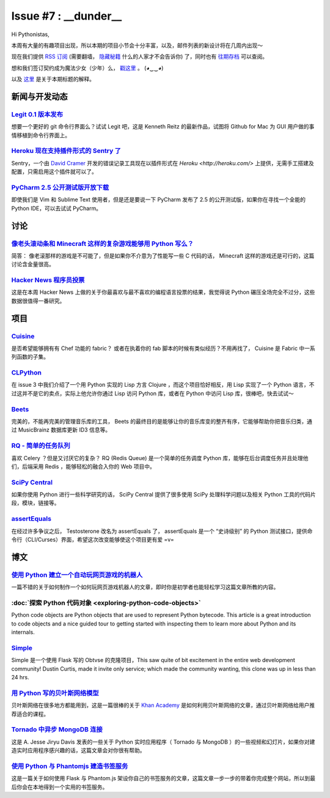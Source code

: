Issue #7 : __dunder__
=====================

Hi Pythonistas,

本周有大量的有趣项目出现，所以本期的项目小节会十分丰富，以及，邮件列表的新设计将在几周内出现～

现在我们提供 `RSS 订阅 <http://feeds.feedburner.com/pycodersweekly>`_ (需要翻墙， `隐藏秘籍 <http://feeds2.feedburner.com/pycodersweekly>`_ 什么的人家才不会告诉你) 了，同时也有 `往期存档 <http://pycoders.com/archive.html>`_ 可以查阅。

想和我们签订契约成为魔法少女（少年）么， `戳这里 <https://twitter.com/#!/pycoders>`_ 。 (◕‿‿◕)

以及 `这里 <http://wiki.python.org/moin/DunderAlias>`_ 是关于本期标题的解释。

新闻与开发动态
--------------

`Legit 0.1 版本发布 <http://www.git-legit.org/>`_
^^^^^^^^^^^^^^^^^^^^^^^^^^^^^^^^^^^^^^^^^^^^^^^^^

想要一个更好的 git 命令行界面么？试试 Legit 吧，这是 Kenneth Reitz 的最新作品，试图将 Github for Mac 为 GUI 用户做的事情移植到命令行界面上。

`Heroku 现在支持插件形式的 Sentry 了 <https://addons.heroku.com/sentry>`_
^^^^^^^^^^^^^^^^^^^^^^^^^^^^^^^^^^^^^^^^^^^^^^^^^^^^^^^^^^^^^^^^^^^^^^^^^

Sentry，一个由 `David Cramer <https://twitter.com/#!/zeeg>`_ 开发的错误记录工具现在以插件形式在 `Heroku <http://heroku.com/>` 上提供，无需手工搭建及配置，只需启用这个插件就可以了。

`PyCharm 2.5 公开测试版开放下载 <http://blog.jetbrains.com/pycharm/2012/03/pycharm-2-5-public-beta-available-for-download/>`_
^^^^^^^^^^^^^^^^^^^^^^^^^^^^^^^^^^^^^^^^^^^^^^^^^^^^^^^^^^^^^^^^^^^^^^^^^^^^^^^^^^^^^^^^^^^^^^^^^^^^^^^^^^^^^^^^^^^^^^^^^^^^^

即使我们是 Vim 和 Sublime Text 使用者，但是还是要说一下 PyCharm 发布了 2.5 的公开测试版，如果你在寻找一个全能的 Python IDE，可以去试试 PyCharm。

讨论
----

`像老头滚动条和 Minecraft 这样的复杂游戏能够用 Python 写么？ <http://www.reddit.com/r/Python/comments/rcm78/is_a_game_as_complex_as_something_like_skyrim_or/>`_
^^^^^^^^^^^^^^^^^^^^^^^^^^^^^^^^^^^^^^^^^^^^^^^^^^^^^^^^^^^^^^^^^^^^^^^^^^^^^^^^^^^^^^^^^^^^^^^^^^^^^^^^^^^^^^^^^^^^^^^^^^^^^^^^^^^^^^^^^^^^^^^^^^^^^^^^^^^^^^^^

简答： 像老滚那样的游戏是不可能了，但是如果你不介意为了性能写一些 C 代码的话， Minecraft 这样的游戏还是可行的，这篇讨论含金量很高。

`Hacker News 程序员投票 <http://attractivechaos.github.com/HN-prog-lang-poll.png>`_
^^^^^^^^^^^^^^^^^^^^^^^^^^^^^^^^^^^^^^^^^^^^^^^^^^^^^^^^^^^^^^^^^^^^^^^^^^^^^^^^^^^

这是在本周 Hacker News 上做的关于你最喜欢与最不喜欢的编程语言投票的结果，我觉得说 Python 碾压全场完全不过分，这些数据很值得一番研究。

项目
----

`Cuisine <https://github.com/sebastien/cuisine>`_
^^^^^^^^^^^^^^^^^^^^^^^^^^^^^^^^^^^^^^^^^^^^^^^^^

是否希望能够拥有有 Chef 功能的 fabric？ 或者在执着你的 fab 脚本的时候有类似经历？不用再找了， Cuisine 是 Fabric 中一系列函数的子集。

`CLPython <http://common-lisp.net/project/clpython/>`_
^^^^^^^^^^^^^^^^^^^^^^^^^^^^^^^^^^^^^^^^^^^^^^^^^^^^^^

在 issue 3 中我们介绍了一个用 Python 实现的 Lisp 方言 Clojure ，而这个项目恰好相反，用 Lisp 实现了一个 Python 语言，不过这并不是它的卖点，实际上他允许你通过 Lisp 访问 Python 库，或者在 Python 中访问 Lisp 库，很棒吧，快去试试～

`Beets <http://beets.radbox.org/>`_
^^^^^^^^^^^^^^^^^^^^^^^^^^^^^^^^^^^

完美的，不能再完美的管理音乐库的工具， Beets 的最终目的是能够让你的音乐库变的整齐有序，它能够帮助你把音乐归类，通过 MusicBrainz 数据库更新 ID3 信息等。

`RQ - 简单的任务队列 <http://nvie.github.com/rq/>`_
^^^^^^^^^^^^^^^^^^^^^^^^^^^^^^^^^^^^^^^^^^^^^^^^^^^

喜欢 Celery ？但是又讨厌它的复杂？ RQ (Redis Queue) 是一个简单的任务调度 Python 库，能够在后台调度任务并且处理他们，后端采用 Redis ，能够轻松的融合入你的 Web 项目中。

`SciPy Central <http://scipy-central.org/>`_
^^^^^^^^^^^^^^^^^^^^^^^^^^^^^^^^^^^^^^^^^^^^

如果你使用 Python 进行一些科学研究的话， SciPy Central 提供了很多使用 SciPy 处理科学问题以及相关 Python 工具的代码片段，模块，链接等。

`assertEquals <https://github.com/whit537/assertEquals>`_
^^^^^^^^^^^^^^^^^^^^^^^^^^^^^^^^^^^^^^^^^^^^^^^^^^^^^^^^^

在经过许多争议之后， Testosterone 改名为 assertEquals 了， assertEquals 是一个 “史诗级别” 的 Python 测试接口，提供命令行（CLI/Curses）界面，希望这次改变能够使这个项目更有爱 =v=

博文
----

`使用 Python 建立一个自动玩网页游戏的机器人 <http://active.tutsplus.com/tutorials/workflow/how-to-build-a-python-bot-that-can-play-web-games/>`_
^^^^^^^^^^^^^^^^^^^^^^^^^^^^^^^^^^^^^^^^^^^^^^^^^^^^^^^^^^^^^^^^^^^^^^^^^^^^^^^^^^^^^^^^^^^^^^^^^^^^^^^^^^^^^^^^^^^^^^^^^^^^^^^^^^^^^^^^^^^^^^^^

一篇不错的关于如何制作一个如何玩网页游戏机器人的文章，即时你是初学者也能轻松学习这篇文章所教的内容。

:doc:`探索 Python 代码对象 <exploring-python-code-objects>`
^^^^^^^^^^^^^^^^^^^^^^^^^^^^^^^^^^^^^^^^^^^^^^^^^^^^^^^^^^^

Python code objects are Python objects that are used to represent Python bytecode. This article is a great introduction to code objects and a nice guided tour to getting started with inspecting them to learn more about Python and its internals.

`Simple <https://github.com/orf/simple>`_
^^^^^^^^^^^^^^^^^^^^^^^^^^^^^^^^^^^^^^^^^

Simple 是一个使用 Flask 写的 Obtvse 的克隆项目，This saw quite of bit excitement in the entire web development community! Dustin Curtis, made it invite only service; which made the community wanting, this clone was up in less than 24 hrs.

`用 Python 写的贝叶斯网络模型 <http://derandomized.com/post/20009997725/bayes-net-example-with-python-and-khanacademy>`_
^^^^^^^^^^^^^^^^^^^^^^^^^^^^^^^^^^^^^^^^^^^^^^^^^^^^^^^^^^^^^^^^^^^^^^^^^^^^^^^^^^^^^^^^^^^^^^^^^^^^^^^^^^^^^^^^^^^^^^^^

贝叶斯网络在很多地方都能用到，这是一篇很棒的关于 `Khan Academy <http://derandomized.com/post/20009997725/bayes-net-example-with-python-and-khanacademy>`_ 是如何利用贝叶斯网络的文章，通过贝叶斯网络给用户推荐适合的课程。

`Tornado 中异步 MongoDB 连接 <http://www.10gen.com/presentations/webinar/Asynchronous-MongoDB-with-Python-and-Tornado>`_
^^^^^^^^^^^^^^^^^^^^^^^^^^^^^^^^^^^^^^^^^^^^^^^^^^^^^^^^^^^^^^^^^^^^^^^^^^^^^^^^^^^^^^^^^^^^^^^^^^^^^^^^^^^^^^^^^^^^^^^^

这是 A. Jesse Jiryu Davis 发表的一些关于 Python 实时应用程序（ Tornado 与 MongoDB ）的一些视频和幻灯片，如果你对建造实时应用程序感兴趣的话，这篇文章会对你很有帮助。

`使用 Python 与 Phantomjs 建造书签服务 <http://charlesleifer.com/blog/building-bookmarking-service-python-and-phantomjs/>`_
^^^^^^^^^^^^^^^^^^^^^^^^^^^^^^^^^^^^^^^^^^^^^^^^^^^^^^^^^^^^^^^^^^^^^^^^^^^^^^^^^^^^^^^^^^^^^^^^^^^^^^^^^^^^^^^^^^^^^^^^^^^

这是一篇关于如何使用 Flask 与 Phantom.js 架设你自己的书签服务的文章，这篇文章一步一步的带着你完成整个网站，所以到最后你会在本地得到一个实用的书签服务。
